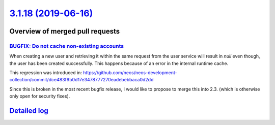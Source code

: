 `3.1.18 (2019-06-16) <https://github.com/neos/neos-development-collection/releases/tag/3.1.18>`_
================================================================================================

Overview of merged pull requests
~~~~~~~~~~~~~~~~~~~~~~~~~~~~~~~~

`BUGFIX: Do not cache non-existing accounts <https://github.com/neos/neos-development-collection/pull/2247>`_
-------------------------------------------------------------------------------------------------------------

When creating a new user and retrieving it within the same request from the user service will result in `null` even though, the user has been created successfully. This happens because of an error in the internal runtime cache. 

This regression was introduced in:
https://github.com/neos/neos-development-collection/commit/`dce483f9b0d17e3478777270eadebebbaca0d2dd <https://github.com/neos/neos-development-collection/commit/dce483f9b0d17e3478777270eadebebbaca0d2dd>`_

Since this is broken in the most recent bugfix release, I would like to propose to merge this into 2.3. (which is otherwise only open for security fixes).

`Detailed log <https://github.com/neos/neos-development-collection/compare/3.1.17...3.1.18>`_
~~~~~~~~~~~~~~~~~~~~~~~~~~~~~~~~~~~~~~~~~~~~~~~~~~~~~~~~~~~~~~~~~~~~~~~~~~~~~~~~~~~~~~~~~~~~~
